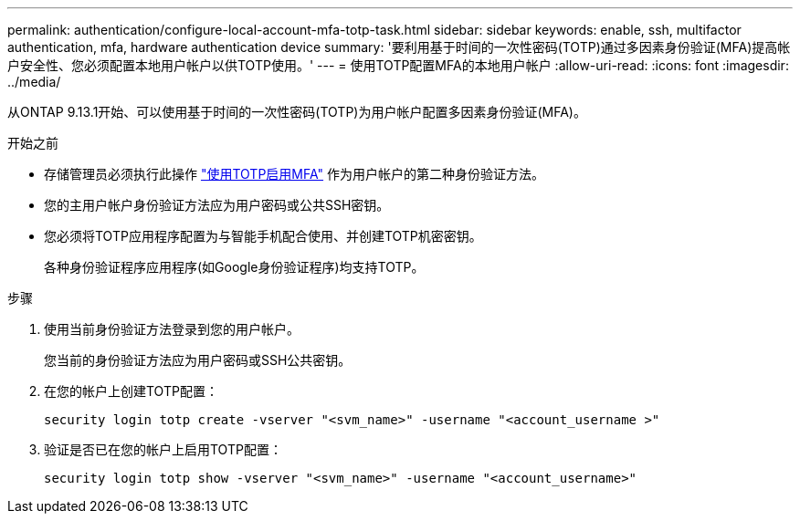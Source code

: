 ---
permalink: authentication/configure-local-account-mfa-totp-task.html 
sidebar: sidebar 
keywords: enable, ssh, multifactor authentication, mfa, hardware authentication device 
summary: '要利用基于时间的一次性密码(TOTP)通过多因素身份验证(MFA)提高帐户安全性、您必须配置本地用户帐户以供TOTP使用。' 
---
= 使用TOTP配置MFA的本地用户帐户
:allow-uri-read: 
:icons: font
:imagesdir: ../media/


[role="lead"]
从ONTAP 9.13.1开始、可以使用基于时间的一次性密码(TOTP)为用户帐户配置多因素身份验证(MFA)。

.开始之前
* 存储管理员必须执行此操作 link:setup-ssh-multifactor-authentication-task.html#enable-mfa-with-totp["使用TOTP启用MFA"] 作为用户帐户的第二种身份验证方法。
* 您的主用户帐户身份验证方法应为用户密码或公共SSH密钥。
* 您必须将TOTP应用程序配置为与智能手机配合使用、并创建TOTP机密密钥。
+
各种身份验证程序应用程序(如Google身份验证程序)均支持TOTP。



.步骤
. 使用当前身份验证方法登录到您的用户帐户。
+
您当前的身份验证方法应为用户密码或SSH公共密钥。

. 在您的帐户上创建TOTP配置：
+
[source, cli]
----
security login totp create -vserver "<svm_name>" -username "<account_username >"
----
. 验证是否已在您的帐户上启用TOTP配置：
+
[source, cli]
----
security login totp show -vserver "<svm_name>" -username "<account_username>"
----

